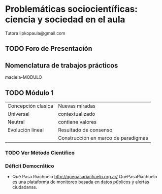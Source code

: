 * Problemáticas sociocientíficas: ciencia y sociedad en el aula
Tutora lipkopaula@gmail.com
** TODO Foro de Presentación
** Nomenclatura de trabajos prácticos
maciela-MODULO
** TODO Módulo 1

| Concepción clasica | Nuevas miradas                      |
| Universal          | contextualizado                     |
| Neutral            | contiene valores                    |
| Evolución lineal   | Resultado de consenso               |
|                    | Construcción en marco de paradigmas |

*** TODO Ver Método Científico
*** Déficit Democrático
- Qué Pasa Riachuelo http://quepasariachuelo.org.ar/  QuePasaRiachuelo es una plataforma de monitoreo basada en datos públicos y alertas ciudadanas. 



